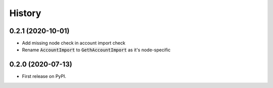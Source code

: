 =======
History
=======

0.2.1 (2020-10-01)
------------------

- Add missing node check in account import check
- Rename :code:`AccountImport` to :code:`GethAccountImport` as it's node-specific


0.2.0 (2020-07-13)
------------------

- First release on PyPI.
